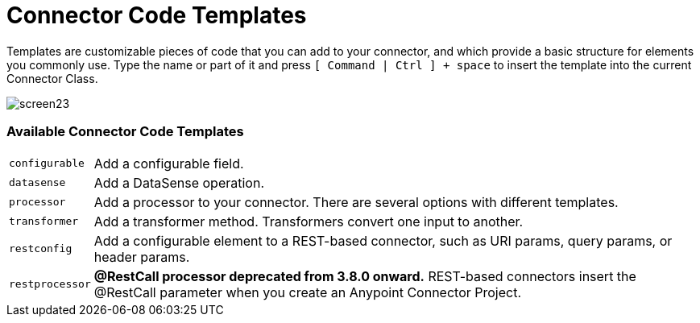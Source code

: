 = Connector Code Templates
:concept:
:reference:

Templates are customizable pieces of code that you can add to your connector, and which provide a basic structure for elements you commonly use. Type the name or part of it and press `[ Command | Ctrl ] + space` to insert the template into the current Connector Class.

image:screen23.png[screen23]

=== Available Connector Code Templates

[%autowidth.spread]
|===
|`configurable` |Add a configurable field.
|`datasense` |Add a DataSense operation.
|`processor` |Add a processor to your connector. There are several options with different templates.
|`transformer` |Add a transformer method. Transformers convert one input to another.
|`restconfig` |Add a configurable element to a REST-based connector, such as URI params, query params, or header params.
|`restprocessor` |*@RestCall processor deprecated from 3.8.0 onward.* REST-based connectors insert the @RestCall parameter when you create an Anypoint Connector Project.
|===

